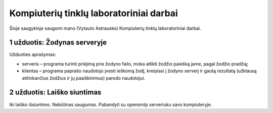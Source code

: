 ========================================
Kompiuterių tinklų laboratoriniai darbai
========================================

Šioje saugykloje saugomi mano (Vytauto Astrausko) Kompiuterių tinklų
laboratoriniai darbai.

1 užduotis: Žodynas serveryje
=============================

Užduoties aprašymas:

+   serveris – programa turinti priėjimą prie žodyno failo, moka atlikti
    žodžio paiešką jame, pagal žodžio pradžią;
+   klientas – programa paprašo naudotojo įvesti ieškomą žodį, kreipiasi
    į žodyno serverį ir gautą rezultatą (užklausą atitinkančius
    žodžius ir jų paaiškinimus) parodo naudotojui.


2 užduotis: Laiško siuntimas
============================

Iki laiško išsiuntimo. Nebūtinas saugumas. Pabandyti su opensmtp serveriuku
savo kompiuteryje.
